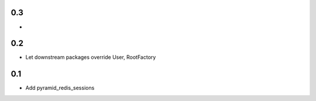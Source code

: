 0.3
---
- 

0.2
---
- Let downstream packages override User, RootFactory

0.1
---
- Add pyramid_redis_sessions
